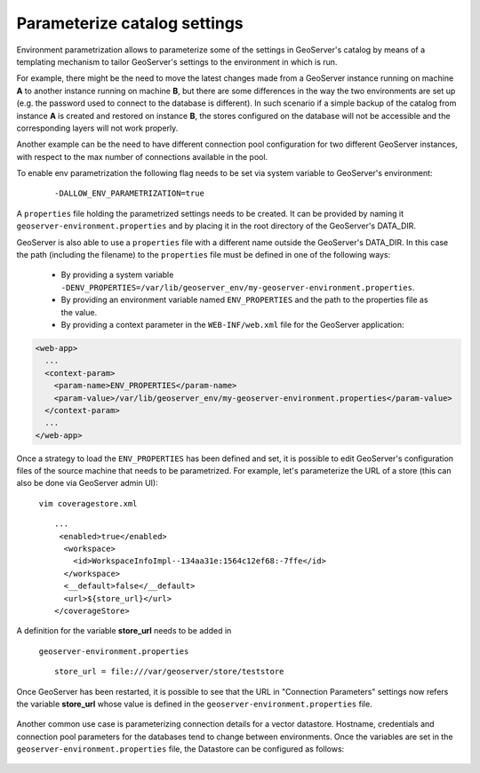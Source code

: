 .. _datadir_configtemplate:

Parameterize catalog settings
=============================

Environment parametrization allows to parameterize some of the settings in GeoServer's catalog by means of a templating mechanism to tailor GeoServer's settings to the environment in which is run.

For example, there might be the need to  move the latest changes made from a GeoServer instance running on machine **A** to another instance running on machine **B**, but there are some differences in the way the two environments are set up (e.g. the password used to connect to the database is different). In such scenario if a simple backup of the catalog from instance **A** is created and restored on instance **B**, the stores configured on the database will not be accessible and the corresponding layers will not work properly.

Another example can be the need to have different connection pool configuration for two different GeoServer instances, with respect to the max number of connections available in the pool.

To enable env parametrization the following flag needs to be set via system variable to GeoServer's environment:

    ::
    
        -DALLOW_ENV_PARAMETRIZATION=true

A  ``properties`` file holding the parametrized settings needs to be created. It can be provided by naming it ``geoserver-environment.properties``  and by placing it in the root directory of the GeoServer's DATA_DIR.

GeoServer is also able to use a  ``properties`` file with a different name outside the GeoServer's DATA_DIR. In this case the path (including the filename) to the  ``properties`` file must be defined in one of the following ways:

  * By providing a system variable ``-DENV_PROPERTIES=/var/lib/geoserver_env/my-geoserver-environment.properties``.

  * By providing an environment variable named  ``ENV_PROPERTIES`` and the path to the properties file as the value.

  * By providing a context parameter in the ``WEB-INF/web.xml`` file for the GeoServer application:

.. code-block:: xml

   <web-app>
     ...
     <context-param>
       <param-name>ENV_PROPERTIES</param-name>
       <param-value>/var/lib/geoserver_env/my-geoserver-environment.properties</param-value>
     </context-param>
     ...
   </web-app>


Once a strategy to load the ``ENV_PROPERTIES`` has been defined and set, it is possible to edit GeoServer's configuration files of the source machine that needs to be parametrized. For example, let's parameterize the URL of a store 
(this can also be done via GeoServer admin UI):

    ``vim coveragestore.xml`` ::
    
        ...
         <enabled>true</enabled>
          <workspace>
            <id>WorkspaceInfoImpl--134aa31e:1564c12ef68:-7ffe</id>
          </workspace>
          <__default>false</__default>
          <url>${store_url}</url>
        </coverageStore>

A definition for the variable **store_url** needs to be added in

    ``geoserver-environment.properties`` ::

        store_url = file:///var/geoserver/store/teststore

Once GeoServer has been restarted, it is possible to see that the URL in "Connection Parameters" settings now refers the variable **store_url** whose value is defined in the ``geoserver-environment.properties`` file.

.. figure:: img/configtemplate001.png
   :align: center
   

Another common use case is parameterizing connection details for a vector datastore. Hostname, credentials and connection pool parameters for the databases tend to change between environments.
Once the variables are set in the ``geoserver-environment.properties`` file, the Datastore can be configured as follows:

.. figure:: img/configtemplate002.png
   :align: center
